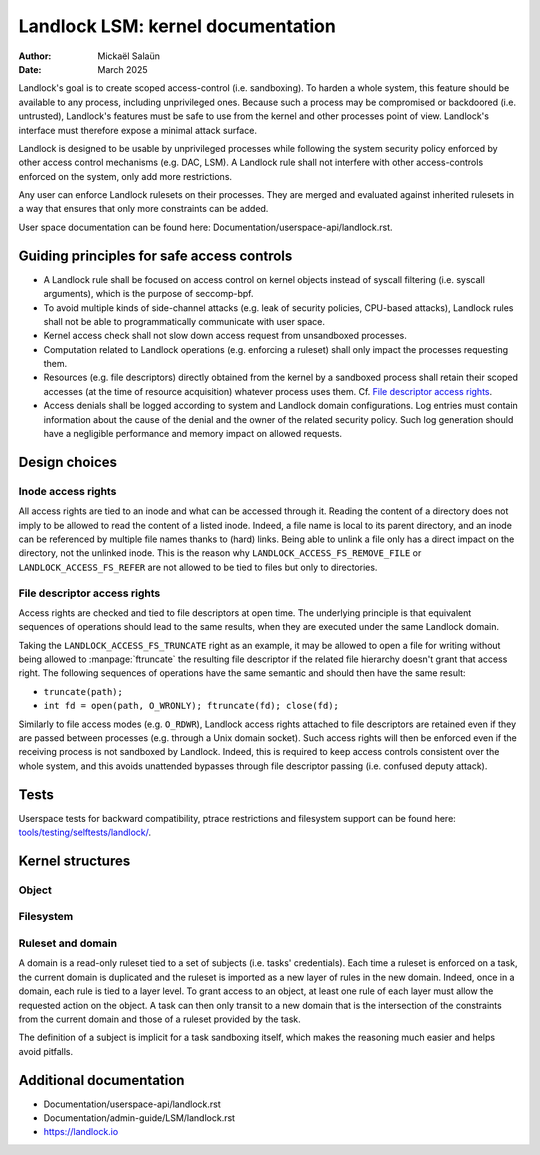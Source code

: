 .. SPDX-License-Identifier: GPL-2.0
.. Copyright © 2017-2020 Mickaël Salaün <mic@digikod.net>
.. Copyright © 2019-2020 ANSSI

==================================
Landlock LSM: kernel documentation
==================================

:Author: Mickaël Salaün
:Date: March 2025

Landlock's goal is to create scoped access-control (i.e. sandboxing).  To
harden a whole system, this feature should be available to any process,
including unprivileged ones.  Because such a process may be compromised or
backdoored (i.e. untrusted), Landlock's features must be safe to use from the
kernel and other processes point of view.  Landlock's interface must therefore
expose a minimal attack surface.

Landlock is designed to be usable by unprivileged processes while following the
system security policy enforced by other access control mechanisms (e.g. DAC,
LSM).  A Landlock rule shall not interfere with other access-controls enforced
on the system, only add more restrictions.

Any user can enforce Landlock rulesets on their processes.  They are merged and
evaluated against inherited rulesets in a way that ensures that only more
constraints can be added.

User space documentation can be found here:
Documentation/userspace-api/landlock.rst.

Guiding principles for safe access controls
===========================================

* A Landlock rule shall be focused on access control on kernel objects instead
  of syscall filtering (i.e. syscall arguments), which is the purpose of
  seccomp-bpf.
* To avoid multiple kinds of side-channel attacks (e.g. leak of security
  policies, CPU-based attacks), Landlock rules shall not be able to
  programmatically communicate with user space.
* Kernel access check shall not slow down access request from unsandboxed
  processes.
* Computation related to Landlock operations (e.g. enforcing a ruleset) shall
  only impact the processes requesting them.
* Resources (e.g. file descriptors) directly obtained from the kernel by a
  sandboxed process shall retain their scoped accesses (at the time of resource
  acquisition) whatever process uses them.
  Cf. `File descriptor access rights`_.
* Access denials shall be logged according to system and Landlock domain
  configurations.  Log entries must contain information about the cause of the
  denial and the owner of the related security policy.  Such log generation
  should have a negligible performance and memory impact on allowed requests.

Design choices
==============

Inode access rights
-------------------

All access rights are tied to an inode and what can be accessed through it.
Reading the content of a directory does not imply to be allowed to read the
content of a listed inode.  Indeed, a file name is local to its parent
directory, and an inode can be referenced by multiple file names thanks to
(hard) links.  Being able to unlink a file only has a direct impact on the
directory, not the unlinked inode.  This is the reason why
``LANDLOCK_ACCESS_FS_REMOVE_FILE`` or ``LANDLOCK_ACCESS_FS_REFER`` are not
allowed to be tied to files but only to directories.

File descriptor access rights
-----------------------------

Access rights are checked and tied to file descriptors at open time.  The
underlying principle is that equivalent sequences of operations should lead to
the same results, when they are executed under the same Landlock domain.

Taking the ``LANDLOCK_ACCESS_FS_TRUNCATE`` right as an example, it may be
allowed to open a file for writing without being allowed to
:manpage:`ftruncate` the resulting file descriptor if the related file
hierarchy doesn't grant that access right.  The following sequences of
operations have the same semantic and should then have the same result:

* ``truncate(path);``
* ``int fd = open(path, O_WRONLY); ftruncate(fd); close(fd);``

Similarly to file access modes (e.g. ``O_RDWR``), Landlock access rights
attached to file descriptors are retained even if they are passed between
processes (e.g. through a Unix domain socket).  Such access rights will then be
enforced even if the receiving process is not sandboxed by Landlock.  Indeed,
this is required to keep access controls consistent over the whole system, and
this avoids unattended bypasses through file descriptor passing (i.e. confused
deputy attack).

Tests
=====

Userspace tests for backward compatibility, ptrace restrictions and filesystem
support can be found here: `tools/testing/selftests/landlock/`_.

Kernel structures
=================

Object
------

.. kernel-doc:: security/landlock/object.h
    :identifiers:

Filesystem
----------

.. kernel-doc:: security/landlock/fs.h
    :identifiers:

Ruleset and domain
------------------

A domain is a read-only ruleset tied to a set of subjects (i.e. tasks'
credentials).  Each time a ruleset is enforced on a task, the current domain is
duplicated and the ruleset is imported as a new layer of rules in the new
domain.  Indeed, once in a domain, each rule is tied to a layer level.  To
grant access to an object, at least one rule of each layer must allow the
requested action on the object.  A task can then only transit to a new domain
that is the intersection of the constraints from the current domain and those
of a ruleset provided by the task.

The definition of a subject is implicit for a task sandboxing itself, which
makes the reasoning much easier and helps avoid pitfalls.

.. kernel-doc:: security/landlock/ruleset.h
    :identifiers:

Additional documentation
========================

* Documentation/userspace-api/landlock.rst
* Documentation/admin-guide/LSM/landlock.rst
* https://landlock.io

.. Links
.. _tools/testing/selftests/landlock/:
   https://git.kernel.org/pub/scm/linux/kernel/git/stable/linux.git/tree/tools/testing/selftests/landlock/

